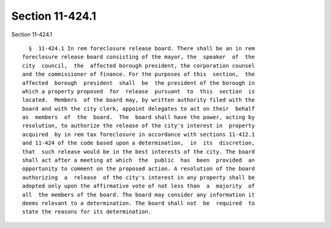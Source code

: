 Section 11-424.1
================

Section 11-424.1 ::    
        
     
        §  11-424.1 In rem foreclosure release board. There shall be an in rem
      foreclosure release board consisting of the mayor, the  speaker  of  the
      city  council,  the  affected borough president, the corporation counsel
      and the commissioner of finance. For the purposes of this  section,  the
      affected  borough  president  shall  be  the president of the borough in
      which a property proposed  for  release  pursuant  to  this  section  is
      located.  Members  of the board may, by written authority filed with the
      board and with the city clerk, appoint delegates to act on their  behalf
      as  members  of  the  board.  The  board shall have the power, acting by
      resolution, to authorize the release of the city's interest in  property
      acquired  by in rem tax foreclosure in accordance with sections 11-412.1
      and 11-424 of the code based upon a determination,  in  its  discretion,
      that  such release would be in the best interests of the city. The board
      shall act after a meeting at which  the  public  has  been  provided  an
      opportunity to comment on the proposed action. A resolution of the board
      authorizing  a  release  of the city's interest in any property shall be
      adopted only upon the affirmative vote of not less than  a  majority  of
      all  the members of the board. The board may consider any information it
      deems relevant to a determination. The board shall not  be  required  to
      state the reasons for its determination.
    
    
    
    
    
    
    